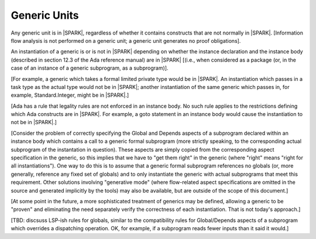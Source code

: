 Generic Units
=============

Any generic unit is in |SPARK|, regardless of whether it
contains constructs that are not normally in |SPARK|.
[Information flow analysis is not performed on a generic unit;
a generic unit generates no proof obligations].

An instantiation of a generic is or is not in |SPARK|
depending on whether the instance declaration and the instance
body (described in section 12.3 of the Ada reference manual)
are in |SPARK| [(i.e., when considered as a package (or, in the
case of an instance of a generic subprogram, as a subprogram)].

[For example, a generic which takes a formal limited private type
would be in |SPARK|. An instantiation which passes in a task type
as the actual type would not be in |SPARK|; another instantiation
of the same generic which passes in, for example, Standard.Integer,
might be in |SPARK|.]

[Ada has a rule that legality rules are not enforced in an
instance body. No such rule applies to the restrictions defining
which Ada constructs are in |SPARK|. For example, a goto statement
in an instance body would cause the instantiation to not be in |SPARK|.]

[Consider the problem of correctly specifying the Global and Depends
aspects of a subprogram declared within an instance body which contains
a call to a generic formal subprogram (more strictly speaking, to the
corresponding actual subprogram of the instantation in question).
These aspects are simply copied from the corresponding aspect specification
in the generic, so this implies that we have to "get them right" in the generic
(where "right" means "right for all instantiations"). One way to do this
is to assume that a generic formal subprogram references no globals
(or, more generally, reference any fixed set of globals)
and to only instantiate the generic with actual subprograms that
meet this requirement. Other solutions involving "generative mode"
(where flow-related aspect specifications are omitted in the source
and generated implicitly by the tools) may also be available, but
are outside of the scope of this document.]

[At some point in the future, a more sophisticated treatment of
generics may be defined, allowing a generic to be "proven" and
eliminating the need separately verify the correctness of each
instantiation. That is not today's approach.]

[TBD: discsuss LSP-ish rules for globals, similar to the
compatibility rules for Global/Depends aspects of a
subprogram which overrides a dispatching operation. OK, for example,
if a subprogram reads fewer inputs than it said it would.]

